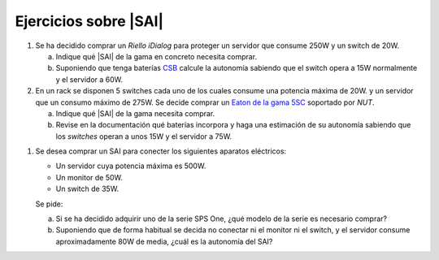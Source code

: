 Ejercicios sobre |SAI|
======================

1. Se ha decidido comprar un *Riello iDialog* para proteger
   un servidor que consume 250W y un switch de 20W.

   a) Indique qué |SAI| de la gama en concreto necesita comprar.
   b) Suponiendo que tenga baterías CSB_ calcule la autonomía sabiendo que el
      switch opera a 15W normalmente y el servidor a 60W.

#. En un rack se disponen 5 switches cada uno de los cuales consume
   una potencia máxima de 20W. y un servidor que un consumo máximo de 275W.
   Se decide comprar un `Eaton de la gama 5SC <http://www.csb-battery.com/>`_
   soportado por *NUT*.

   a) Indique qué |SAI| de la gama necesita comprar.
   b) Revise en la documentación qué baterías incorpora y haga una
      estimación de su autonomía sabiendo que los *switches* operan
      a unos 15W y el servidor a 75W.

.. _CSB: http://www.csb-battery.com/

#. Se desea comprar un SAI para conecter los siguientes aparatos eléctricos:

   - Un servidor cuya potencia máxima es 500W.
   - Un monitor de 50W.
   - Un switch de 35W.

   Se pide:

   a) Si se ha decidido adquirir uno de la serie SPS One, ¿qué modelo de la
      serie es necesario comprar?

   b) Suponiendo que de forma habitual se decida no conectar ni el monitor ni
      el switch, y el servidor consume aproximadamente 80W de media, ¿cuál
      es la autonomía del SAI?
